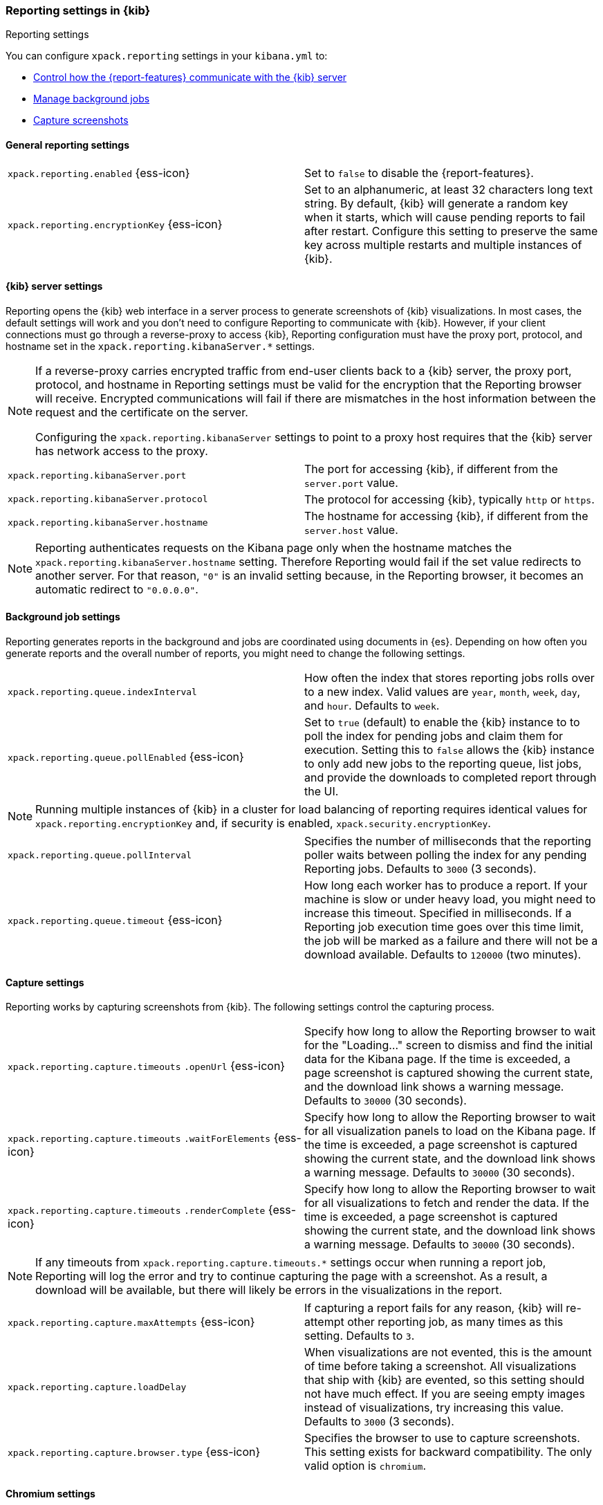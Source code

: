 [role="xpack"]
[[reporting-settings-kb]]
=== Reporting settings in {kib}
++++
<titleabbrev>Reporting settings</titleabbrev>
++++

You can configure `xpack.reporting` settings in your `kibana.yml` to:

* <<reporting-kibana-server-settings,Control how the {report-features} communicate with the {kib} server>>
* <<reporting-job-queue-settings,Manage background jobs>>
* <<reporting-capture-settings,Capture screenshots>>

[float]
[[general-reporting-settings]]
==== General reporting settings

[cols="2*<"]
|===
| [[xpack-enable-reporting]]`xpack.reporting.enabled` {ess-icon}
  | Set to `false` to disable the {report-features}.

| `xpack.reporting.encryptionKey` {ess-icon}
  | Set to an alphanumeric, at least 32 characters long text string. By default, {kib} will generate a random key when it
  starts, which will cause pending reports to fail after restart. Configure this
  setting to preserve the same key across multiple restarts and multiple instances of {kib}.

|===

[float]
[[reporting-kibana-server-settings]]
==== {kib} server settings

Reporting opens the {kib} web interface in a server process to generate
screenshots of {kib} visualizations. In most cases, the default settings
will work and you don't need to configure Reporting to communicate with {kib}.
However, if your client connections must go through a reverse-proxy
to access {kib}, Reporting configuration must have the proxy port, protocol,
and hostname set in the `xpack.reporting.kibanaServer.*` settings.

[NOTE]
====
If a reverse-proxy carries encrypted traffic from end-user
clients back to a {kib} server, the proxy port, protocol, and hostname
in Reporting settings must be valid for the encryption that the Reporting
browser will receive. Encrypted communications will fail if there are
mismatches in the host information between the request and the certificate on the server.

Configuring the `xpack.reporting.kibanaServer` settings to point to a
proxy host requires that the {kib} server has network access to the proxy.
====

[cols="2*<"]
|===
| `xpack.reporting.kibanaServer.port`
  | The port for accessing {kib}, if different from the `server.port` value.

| `xpack.reporting.kibanaServer.protocol`
  | The protocol for accessing {kib}, typically `http` or `https`.

| `xpack.reporting.kibanaServer.hostname`
  | The hostname for accessing {kib}, if different from the `server.host` value.

|===

[NOTE]
============
Reporting authenticates requests on the Kibana page only when the hostname matches the
`xpack.reporting.kibanaServer.hostname` setting. Therefore Reporting would fail if the
set value redirects to another server. For that reason, `"0"` is an invalid setting
because, in the Reporting browser, it becomes an automatic redirect to `"0.0.0.0"`.
============


[float]
[[reporting-job-queue-settings]]
==== Background job settings

Reporting generates reports in the background and jobs are coordinated using documents
in {es}. Depending on how often you generate reports and the overall number of
reports, you might need to change the following settings.

[cols="2*<"]
|===
| `xpack.reporting.queue.indexInterval`
  | How often the index that stores reporting jobs rolls over to a new index.
  Valid values are `year`, `month`, `week`, `day`, and `hour`. Defaults to `week`.

| `xpack.reporting.queue.pollEnabled` {ess-icon}
  | Set to `true` (default) to enable the {kib} instance to to poll the index for
  pending jobs and claim them for execution. Setting this to `false` allows the
  {kib} instance to only add new jobs to the reporting queue, list jobs, and
  provide the downloads to completed report through the UI.

|===

[NOTE]
============
Running multiple instances of {kib} in a cluster for load balancing of
reporting requires identical values for `xpack.reporting.encryptionKey` and, if
security is enabled, `xpack.security.encryptionKey`.
============

[cols="2*<"]
|===
| `xpack.reporting.queue.pollInterval`
  | Specifies the number of milliseconds that the reporting poller waits between polling the
  index for any pending Reporting jobs. Defaults to `3000` (3 seconds).

| [[xpack-reporting-q-timeout]] `xpack.reporting.queue.timeout` {ess-icon}
  | How long each worker has to produce a report. If your machine is slow or under
  heavy load, you might need to increase this timeout. Specified in milliseconds.
  If a Reporting job execution time goes over this time limit, the job will be
  marked as a failure and there will not be a download available.
  Defaults to `120000` (two minutes).

|===

[float]
[[reporting-capture-settings]]
==== Capture settings

Reporting works by capturing screenshots from {kib}. The following settings
control the capturing process.

[cols="2*<"]
|===
a| `xpack.reporting.capture.timeouts`
`.openUrl` {ess-icon}
  | Specify how long to allow the Reporting browser to wait for the "Loading..." screen
  to dismiss and find the initial data for the Kibana page.  If the time is
  exceeded, a page screenshot is captured showing the current state, and the download link shows a warning message.
  Defaults to `30000` (30 seconds).

a| `xpack.reporting.capture.timeouts`
`.waitForElements` {ess-icon}
  | Specify how long to allow the Reporting browser to wait for all visualization
  panels to load on the Kibana page. If the time is exceeded, a page screenshot
  is captured showing the current state, and the download link shows a warning message. Defaults to `30000` (30
  seconds).

a| `xpack.reporting.capture.timeouts`
`.renderComplete` {ess-icon}
  | Specify how long to allow the Reporting browser to wait for all visualizations to
  fetch and render the data. If the time is exceeded, a
  page screenshot is captured showing the current state, and the download link shows a warning message. Defaults to
  `30000` (30 seconds).

|===

[NOTE]
============
If any timeouts from `xpack.reporting.capture.timeouts.*` settings occur when
running a report job, Reporting will log the error and try to continue
capturing the page with a screenshot. As a result, a download will be
available, but there will likely be errors in the visualizations in the report.
============

[cols="2*<"]
|===
| `xpack.reporting.capture.maxAttempts` {ess-icon}
  | If capturing a report fails for any reason, {kib} will re-attempt other reporting
  job, as many times as this setting. Defaults to `3`.

| `xpack.reporting.capture.loadDelay`
  | When visualizations are not evented, this is the amount of time before
  taking a screenshot. All visualizations that ship with {kib} are evented, so this
  setting should not have much effect. If you are seeing empty images instead of
  visualizations, try increasing this value.
  Defaults to `3000` (3 seconds).

| [[xpack-reporting-browser]] `xpack.reporting.capture.browser.type` {ess-icon}
  | Specifies the browser to use to capture screenshots. This setting exists for
  backward compatibility. The only valid option is `chromium`.

|===

[float]
[[reporting-chromium-settings]]
==== Chromium settings

When `xpack.reporting.capture.browser.type` is set to `chromium` (default) you can also specify the following settings.

[cols="2*<"]
|===
a| `xpack.reporting.capture.browser`
`.chromium.disableSandbox`
  | It is recommended that you research the feasibility of enabling unprivileged user namespaces.
  See Chromium Sandbox for additional information. Defaults to false for all operating systems except Debian,
  Red Hat Linux, and CentOS which use true.

a| `xpack.reporting.capture.browser`
`.chromium.proxy.enabled`
  | Enables the proxy for Chromium to use. When set to `true`, you must also specify the
  `xpack.reporting.capture.browser.chromium.proxy.server` setting.
  Defaults to `false`.

a| `xpack.reporting.capture.browser`
.chromium.proxy.server`
  | The uri for the proxy server. Providing the username and password for the proxy server via the uri is not supported.

a| `xpack.reporting.capture.browser`
.chromium.proxy.bypass`
  | An array of hosts that should not go through the proxy server and should use a direct connection instead.
  Examples of valid entries are "elastic.co", "*.elastic.co", ".elastic.co", ".elastic.co:5601".

|===

[float]
[[reporting-csv-settings]]
==== CSV settings

[cols="2*<"]
|===
| [[xpack-reporting-csv]] `xpack.reporting.csv.maxSizeBytes` {ess-icon}
  | The maximum size of a CSV file before being truncated. This setting exists to prevent
  large exports from causing performance and storage issues.
  Defaults to `10485760` (10mB).

| `xpack.reporting.csv.scroll.size`
  | Number of documents retrieved from {es} for each scroll iteration during a CSV
  export.
  Defaults to `500`.

| `xpack.reporting.csv.scroll.duration`
  | Amount of time allowed before {kib} cleans the scroll context during a CSV export.
  Defaults to `30s`.

| `xpack.reporting.csv.checkForFormulas`
  | Enables a check that warns you when there's a potential formula involved in the output (=, -, +, and @ chars).
  See OWASP: https://www.owasp.org/index.php/CSV_Injection
  Defaults to `true`.

| `xpack.reporting.csv.enablePanelActionDownload`
  | Enables CSV export from a saved search on a dashboard. This action is available in the dashboard
  panel menu for the saved search.
  Defaults to `true`.

|===

[float]
[[reporting-advanced-settings]]
==== Advanced settings

[cols="2*<"]
|===
| `xpack.reporting.index`
  | Reporting uses a weekly index in {es} to store the reporting job and
  the report content. The index is automatically created if it does not already
  exist. Configure this to a unique value, beginning with `.reporting-`, for every
  {kib} instance that has a unique `kibana.index` setting. Defaults to `.reporting`.

| `xpack.reporting.roles.allow`
  | Specifies the roles in addition to superusers that can use reporting.
  Defaults to `[ "reporting_user" ]`. +

|===

[NOTE]
============
Each user has access to only their own reports.
============
